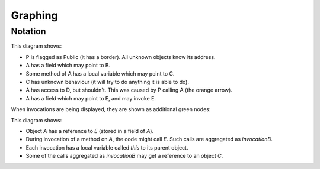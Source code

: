 .. _Graphing:

Graphing
========

.. function:: graphNode(?Node, ?Attrs)

   Specify the GraphViz attributes for a node. For example::

     graphNode("store", "color=red").

.. function:: graphEdge(?Source, ?Target, ?Attrs)

   Specify that there is an edge from `Source` to `Target` with the given
   attributes. For example::

     graphEdge("user", "store", "style=dashed").

.. function:: showAllInvocations(?Object)

   Configuration setting that causes the access graph to show all
   invocations of Object explicitly on the graph. If false, these
   invocations are aggregated with their object.

.. function:: showInvocation(?Object, ?Invocation)

   Configuration setting that causes the access graph to show these
   specific invocations of Object explicitly on the graph. If false, these
   invocations are aggregated with their object.

.. function:: isHidden(?Source)

   Don't show this object or references from it. Used to hide the `_testDriver` object.

.. function:: showOnlyProblemNodes

   If on, the graph is limited to showing "important" nodes. A node is important if:

   - it is one of the initial objects
   - it is at one end of a debug arrow (an orange or red one), or
   - it :func:`didCreate` an important object

   If there is no problem, this is ignored and all nodes are shown.

.. function:: hideUncalledReferences

    Especially when using access control, the graph can get cluttered with references that
    are held but not used. Setting this hides them.

.. function:: ignoreEdgeForRanking(?GraphSourceNode, ?GraphTargetNode)

   Prevents edges from source to target from affecting the ranking. Unknown objects often
   cause many extra edges to be added which distort the shape of the graph. Ignoring these
   edges in the ranking calculation allows the graph to be structured according to the
   intended model.

Notation
--------

.. graphviz::

   digraph notation {
     P [shape=record,label="P\n(public)"];
     node [shape=plaintext];
     A -> B [label="field"];
     C [label="C\n(unknown behaviour)",fontcolor=red];

     A -> D [color=red,fontcolor=red,label="safety violation"];

     A -> C [label="local",style=dashed];
     A -> E [label="called field",color=green,fontcolor=green];

     P -> A [color=orange,label="cause",fontcolor=orange];
   }

This diagram shows:

* P is flagged as Public (it has a border). All unknown objects know its address.
* A has a field which may point to B.
* Some method of A has a local variable which may point to C.
* C has unknown behaviour (it will try to do anything it is able to do).
* A has access to D, but shouldn't. This was caused by P calling A (the orange arrow).
* A has a field which may point to E, and may invoke E.

When invocations are being displayed, they are shown as additional green nodes:

.. graphviz::

   digraph notation {
     node [shape=plaintext];
     A -> E [label="field"];
     C;

     node [color=green,fontcolor=green];
     invocationOfA -> invocationOfB [label="calls",fontcolor=green,color=green];
     invocationOfA -> A [style=bold,label="this",style=dashed];
     invocationOfB -> E [style=bold,label="this",style=dashed];
     invocationOfB -> C [label="local",style=dashed];
   }

This diagram shows:

* Object `A` has a reference to `E` (stored in a field of `A`).
* During invocation of a method on `A`, the code might call `E`. Such calls are aggregated as `invocationB`.
* Each invocation has a local variable called `this` to its parent object.
* Some of the calls aggregated as `invocationB` may get a reference to an object `C`.
